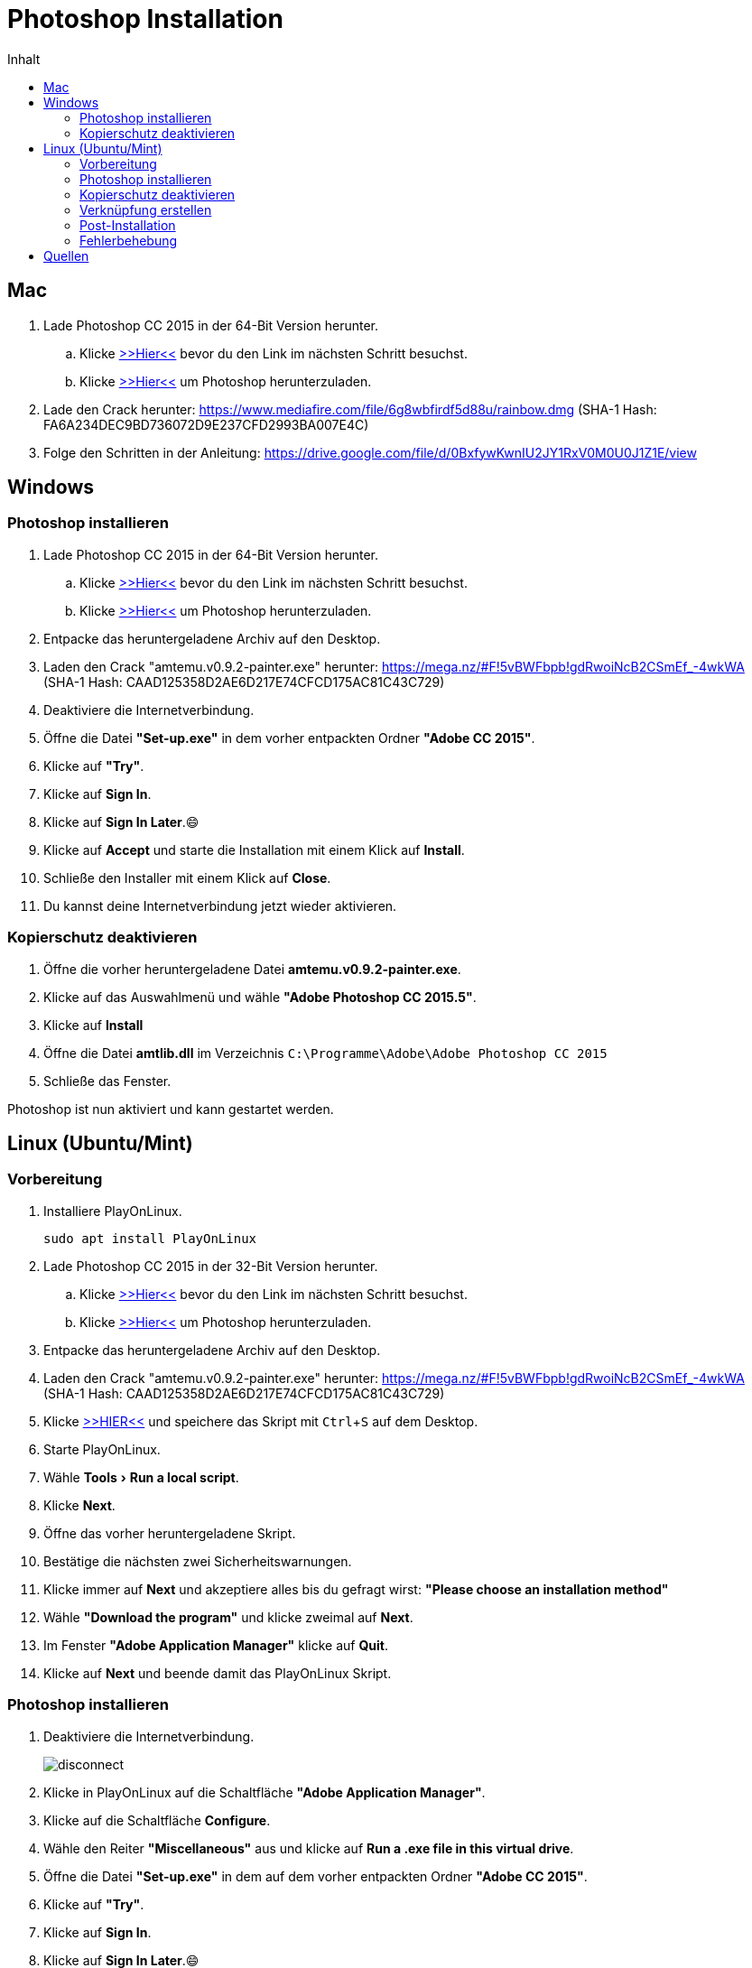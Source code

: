 = Photoshop Installation
:imagesdir: images
:doctype: article
:experimental:
:icons: font
:toc: left
:toc-title: Inhalt

== Mac

. Lade Photoshop CC 2015 in der 64-Bit Version herunter.
.. Klicke https://helpx.adobe.com/premiere-elements/kb/premiere-elements-downloads.html?red=a&tduid=b95dd8aa6c7badbb81560a1a3dec9cca&url=https://helpx.adobe.com/premiere-elements/kb/premiere-elements-downloads.html[>>Hier<<] bevor du den Link im nächsten Schritt besuchst.
.. Klicke http://prodesigntools.com/trials3/AdobeProducts/PHSP/16/osx10/Photoshop_16_LS20.dmg[>>Hier<<] um Photoshop herunterzuladen.

. Lade den Crack herunter: https://www.mediafire.com/file/6g8wbfirdf5d88u/rainbow.dmg (SHA-1 Hash: FA6A234DEC9BD736072D9E237CFD2993BA007E4C)
. Folge den Schritten in der Anleitung: https://drive.google.com/file/d/0BxfywKwnIU2JY1RxV0M0U0J1Z1E/view


== Windows

=== Photoshop installieren

. Lade Photoshop CC 2015 in der 64-Bit Version herunter.
.. Klicke https://helpx.adobe.com/premiere-elements/kb/premiere-elements-downloads.html?red=a&tduid=b95dd8aa6c7badbb81560a1a3dec9cca&url=https://helpx.adobe.com/premiere-elements/kb/premiere-elements-downloads.html[>>Hier<<] bevor du den Link im nächsten Schritt besuchst.
.. Klicke http://prodesigntools.com/trials3/AdobeProducts/PHSP/16/win64/Photoshop_16_LS20_win64.7z[>>Hier<<] um Photoshop herunterzuladen.
. Entpacke das heruntergeladene Archiv auf den Desktop.
. Laden den Crack "amtemu.v0.9.2-painter.exe" herunter: https://mega.nz/#F!5vBWFbpb!gdRwoiNcB2CSmEf_-4wkWA (SHA-1 Hash: CAAD125358D2AE6D217E74CFCD175AC81C43C729)

. Deaktiviere die Internetverbindung.
. Öffne die Datei *"Set-up.exe"* in dem vorher entpackten Ordner *"Adobe CC 2015"*.
. Klicke auf *"Try"*.
. Klicke auf btn:[Sign In].
. Klicke auf btn:[Sign In Later].😄
. Klicke auf btn:[Accept] und starte die Installation mit einem Klick auf btn:[Install].
. Schließe den Installer mit einem Klick auf btn:[Close].
. Du kannst deine Internetverbindung jetzt wieder aktivieren.

=== Kopierschutz deaktivieren

. Öffne die vorher heruntergeladene Datei *amtemu.v0.9.2-painter.exe*.
. Klicke auf das Auswahlmenü und wähle *"Adobe Photoshop CC 2015.5"*.
. Klicke auf btn:[Install]
. Öffne die Datei *amtlib.dll* im Verzeichnis `C:\Programme\Adobe\Adobe Photoshop CC 2015`
. Schließe das Fenster.

Photoshop ist nun aktiviert und kann gestartet werden.

== Linux (Ubuntu/Mint)

=== Vorbereitung

. Installiere PlayOnLinux.

  sudo apt install PlayOnLinux

. Lade Photoshop CC 2015 in der 32-Bit Version herunter.
.. Klicke https://helpx.adobe.com/premiere-elements/kb/premiere-elements-downloads.html?red=a&tduid=b95dd8aa6c7badbb81560a1a3dec9cca&url=https://helpx.adobe.com/premiere-elements/kb/premiere-elements-downloads.html[>>Hier<<] bevor du den Link im nächsten Schritt besuchst.
.. Klicke http://prodesigntools.com/trials3/AdobeProducts/PHSP/16/win32/Photoshop_16_LS20_win32.7z[>>Hier<<] um Photoshop herunterzuladen.
. Entpacke das heruntergeladene Archiv auf den Desktop.
. Laden den Crack "amtemu.v0.9.2-painter.exe" herunter: https://mega.nz/#F!5vBWFbpb!gdRwoiNcB2CSmEf_-4wkWA (SHA-1 Hash: CAAD125358D2AE6D217E74CFCD175AC81C43C729)

. Klicke https://raw.githubusercontent.com/corbindavenport/creative-cloud-linux/master/creativecloud.sh[>>HIER<<] und speichere das Skript mit kbd:[Ctrl+S] auf dem Desktop. 

. Starte PlayOnLinux.
. Wähle menu:Tools[Run a local script].
. Klicke btn:[Next].
. Öffne das vorher heruntergeladene Skript.
. Bestätige die nächsten zwei Sicherheitswarnungen.
. Klicke immer auf btn:[Next] und akzeptiere alles bis du gefragt wirst: *"Please choose an installation method"*
. Wähle *"Download the program"* und klicke zweimal auf btn:[Next].
. Im Fenster *"Adobe Application Manager"* klicke auf btn:[Quit].
. Klicke auf btn:[Next] und beende damit das PlayOnLinux Skript.

=== Photoshop installieren

. Deaktiviere die Internetverbindung.
+
image::disconnect.png[]

. Klicke in PlayOnLinux auf die Schaltfläche *"Adobe Application Manager"*.
. Klicke auf die Schaltfläche btn:[Configure].
. Wähle den Reiter *"Miscellaneous"* aus und klicke auf btn:[Run a .exe file in this virtual drive].
. Öffne die Datei *"Set-up.exe"* in dem auf dem vorher entpackten Ordner *"Adobe CC 2015"*.
. Klicke auf *"Try"*.
. Klicke auf btn:[Sign In].
. Klicke auf btn:[Sign In Later].😄
. Klicke auf btn:[Accept] und starte die Installation mit einem Klick auf btn:[Install].
. Wenn es keine Fehlermeldung gab schließe den Installer mit einem Klick auf btn:[Close].
+
Falls eine Fehlermeldung erscheint findest du mögliche Problemlösungen auf https://github.com/corbindavenport/creative-cloud-linux/wiki/Troubleshooting
. Du kannst deine Internetverbindung jetzt wieder aktivieren.

=== Kopierschutz deaktivieren

. Klicke in PlayOnLinux auf die Schaltfläche image:open_photoshop.png[]
. Klicke auf die Schaltfläche btn:[Configure].
. Wähle den Reiter *"Miscellaneous"* aus und klicke auf btn:[Run a .exe file in this virtual drive].
. Öffne die vorher heruntergeladene Datei *amtemu.v0.9.2-painter.exe*.
+
NOTE: Das geöffnete Fenster hat einen starken Grafikfehler, bei dem die Beschriftung aller Schaltflächen manchmal verschwindet. 
. Bewege die Maus in dem neu geöffneten Fenster langsam von oben nach unten bis eine blaue Umrandung erscheint.
+
image::amtemu_select.png[]
. Klicke und wähle *"Adobe Photoshop CC 2015.5"*.
. Bewege die Maus vom unteren rechten Rand des Fensters langsam Richtung Mitte bis eine blaue Umrandung erscheint.
+
image::amtemu_patch.png[]
. Klicke mit der linken Maustaste. (Die Schaltfläche heißt eigentlich "Install")
. Es öffnet sich ein Dateiauswahldialog. Drücke solange auf image:folder_up.png[] bis du in deinem Home-Verzeichnis bist. Es müsste ein Ordner "PlayOnLinux's virtual drives" vorhanden sein.
. Öffne die Datei *amtlib.dll* im Verzeichnis `PlayOnLinux's virtual drives/CreativeCloud/drive_c/Program Files/Adobe/Adobe Photoshop CC 2015 (32 Bit)/`
. Schließe das Fenster.

=== Verknüpfung erstellen

. Klicke in PlayOnLinux auf die Schaltfläche image:open_photoshop.png[]
. Klicke auf die Schaltfläche btn:[Configure].
. Wähle den Reiter *"General"* aus und klicke auf btn:[Make a new shortcut from this virtual drive].
. Wähle *"Photoshop.exe"* und klicke zweimal auf btn:[Next].
. Klicke auf btn:[Cancel].
. Klicke auf die Schaltfläche image:open_photoshop.png[]
. Klicke im linken Seitenmenü auf *"Create a shortcut"* und klicke anschließend auf btn:[Next].

=== Post-Installation

Photoshop ist nun installiert und kann vom Desktop aus gestartet werden.

Um einige Grafikfehler zu beheben solltest du noch Änderungen an den Voreinstellungen vornehmen:

. Starte Photoshop.
. Öffne die Voreinstellungen indem du menu:Edit[Preferences > General] wählst. (kbd:[Ctrl+K])
. Im Reiter *"General"* setze einen Haken vor die Option *"Do Not Show Welcome Screen On Launch"*.
. Im Reiter *"Tools"* entferne den Haken vor der Option *"Show Tool Tips"*.
. Schließe das Fenster mit einem Klick auf btn:[OK].

=== Fehlerbehebung

Falls Photoshop nicht mehr startet obwohl es sonst ohne Probleme gestartet ist, könnten folgende Schritte das Problem beheben:

. Starte PlayOnLinux. 
. Klicke auf die Schaltfläche image:open_photoshop.png[]
. Klicke auf die Schaltfläche btn:[Configure].
. Wähle den Reiter *"Wine"* aus und klicke auf btn:[Kill processes].


== Quellen

- https://redd.it/5b9hxx (Reddit AMTEmu Checksums)
- https://github.com/corbindavenport/creative-cloud-linux (Installing Creative Cloud on Linux)
- http://prodesigntools.com/ (Download Adobe Software)
- http://mac-torrents.com/ 